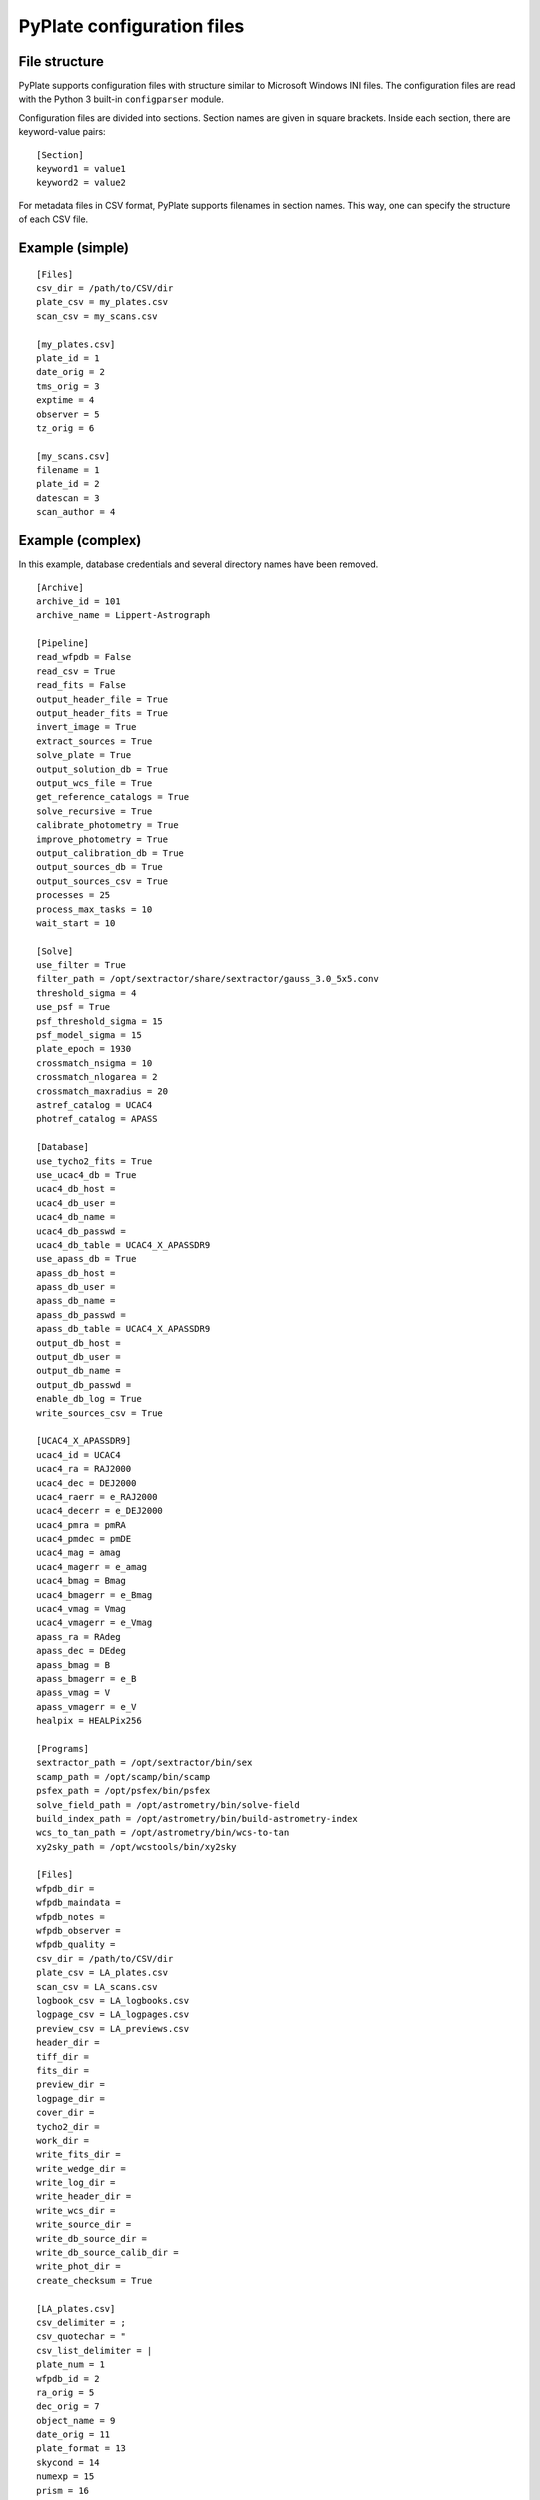 PyPlate configuration files
===========================

File structure
--------------

PyPlate supports configuration files with structure similar to Microsoft
Windows INI files. The configuration files are read with the Python 3 
built-in ``configparser`` module.

Configuration files are divided into sections. Section names are given
in square brackets. Inside each section, there are keyword-value pairs::

    [Section]
    keyword1 = value1
    keyword2 = value2

For metadata files in CSV format, PyPlate supports filenames in section
names. This way, one can specify the structure of each CSV file.

Example (simple)
----------------

::

    [Files]
    csv_dir = /path/to/CSV/dir
    plate_csv = my_plates.csv
    scan_csv = my_scans.csv

    [my_plates.csv]
    plate_id = 1
    date_orig = 2
    tms_orig = 3
    exptime = 4
    observer = 5
    tz_orig = 6

    [my_scans.csv]
    filename = 1
    plate_id = 2
    datescan = 3
    scan_author = 4

Example (complex)
-----------------

In this example, database credentials and several directory names have been 
removed.

::

    [Archive]
    archive_id = 101
    archive_name = Lippert-Astrograph

    [Pipeline]
    read_wfpdb = False
    read_csv = True
    read_fits = False
    output_header_file = True
    output_header_fits = True
    invert_image = True
    extract_sources = True
    solve_plate = True
    output_solution_db = True
    output_wcs_file = True
    get_reference_catalogs = True
    solve_recursive = True
    calibrate_photometry = True
    improve_photometry = True
    output_calibration_db = True
    output_sources_db = True
    output_sources_csv = True
    processes = 25
    process_max_tasks = 10
    wait_start = 10

    [Solve]
    use_filter = True
    filter_path = /opt/sextractor/share/sextractor/gauss_3.0_5x5.conv
    threshold_sigma = 4
    use_psf = True
    psf_threshold_sigma = 15
    psf_model_sigma = 15
    plate_epoch = 1930
    crossmatch_nsigma = 10
    crossmatch_nlogarea = 2
    crossmatch_maxradius = 20
    astref_catalog = UCAC4
    photref_catalog = APASS

    [Database]
    use_tycho2_fits = True
    use_ucac4_db = True
    ucac4_db_host = 
    ucac4_db_user = 
    ucac4_db_name = 
    ucac4_db_passwd = 
    ucac4_db_table = UCAC4_X_APASSDR9
    use_apass_db = True
    apass_db_host = 
    apass_db_user = 
    apass_db_name = 
    apass_db_passwd = 
    apass_db_table = UCAC4_X_APASSDR9
    output_db_host = 
    output_db_user = 
    output_db_name = 
    output_db_passwd = 
    enable_db_log = True
    write_sources_csv = True

    [UCAC4_X_APASSDR9]
    ucac4_id = UCAC4
    ucac4_ra = RAJ2000
    ucac4_dec = DEJ2000
    ucac4_raerr = e_RAJ2000
    ucac4_decerr = e_DEJ2000
    ucac4_pmra = pmRA
    ucac4_pmdec = pmDE
    ucac4_mag = amag
    ucac4_magerr = e_amag
    ucac4_bmag = Bmag
    ucac4_bmagerr = e_Bmag
    ucac4_vmag = Vmag
    ucac4_vmagerr = e_Vmag
    apass_ra = RAdeg
    apass_dec = DEdeg
    apass_bmag = B
    apass_bmagerr = e_B
    apass_vmag = V
    apass_vmagerr = e_V
    healpix = HEALPix256

    [Programs]
    sextractor_path = /opt/sextractor/bin/sex
    scamp_path = /opt/scamp/bin/scamp
    psfex_path = /opt/psfex/bin/psfex
    solve_field_path = /opt/astrometry/bin/solve-field
    build_index_path = /opt/astrometry/bin/build-astrometry-index
    wcs_to_tan_path = /opt/astrometry/bin/wcs-to-tan
    xy2sky_path = /opt/wcstools/bin/xy2sky

    [Files]
    wfpdb_dir =
    wfpdb_maindata =
    wfpdb_notes =
    wfpdb_observer =
    wfpdb_quality =
    csv_dir = /path/to/CSV/dir
    plate_csv = LA_plates.csv
    scan_csv = LA_scans.csv
    logbook_csv = LA_logbooks.csv
    logpage_csv = LA_logpages.csv
    preview_csv = LA_previews.csv
    header_dir =
    tiff_dir =
    fits_dir = 
    preview_dir = 
    logpage_dir = 
    cover_dir = 
    tycho2_dir = 
    work_dir = 
    write_fits_dir = 
    write_wedge_dir = 
    write_log_dir = 
    write_header_dir = 
    write_wcs_dir = 
    write_source_dir = 
    write_db_source_dir = 
    write_db_source_calib_dir = 
    write_phot_dir =
    create_checksum = True

    [LA_plates.csv]
    csv_delimiter = ;
    csv_quotechar = "
    csv_list_delimiter = |
    plate_num = 1
    wfpdb_id = 2
    ra_orig = 5
    dec_orig = 7
    object_name = 9
    date_orig = 11
    plate_format = 13
    skycond = 14
    numexp = 15
    prism = 16
    exptime = 18
    emulsion = 19
    filter = 21
    observer = 22
    notes = 23
    fn_pre = 25
    fn_cover = 26
    fn_scan = 33
    fn_log = 29
    sky_transparency = 34
    sky_calmness = 35
    sky_sharpness = 36
    ota_name = 37
    ota_diameter = 38
    ota_aperture = 39
    ota_foclen = 40
    ota_scale = 41
    prism = 42
    prism_angle = 43
    method_code = 44
    method = 45
    plate_size1 = 46
    plate_size2 = 47

    [LA_scans.csv]
    csv_delimiter = ,
    csv_quotechar = "
    filename = 1
    plate_id = 2
    plate_num = 2
    scan_id = 3
    datescan = 4
    scan_author = 5

    [LA_previews.csv]
    csv_delimiter = ,
    filename = 1
    plate_id = 2
    preview_type = 3

    [LA_logbooks.csv]
    csv_delimiter = ,
    logbook_num = 1
    logbook_id = 2
    logbook_type = 3
    logbook_title = 4

    [LA_logpages.csv]
    csv_delimiter = ,
    filename = 1
    logpage_type = 2
    logbook_num = 3
    logpage_id = 4

    [Keyword values]
    observatory = Hamburger Sternwarte
    site_name = Hamburg-Bergedorf, Germany
    site_longitude = 10.242
    site_latitude = 53.482
    site_elevation = 41
    telescope = Lippert-Astrograph
    scanner = Epson Expression 10000XL
    scan_res1 = 2400
    scan_res2 = 2400
    pix_size1 = 10.5833
    pix_size2 = 10.5833
    origin = Hamburger Sternwarte (Universitaet Hamburg)
    detector = photographic plate
    licence = https://creativecommons.org/publicdomain/zero/1.0/


